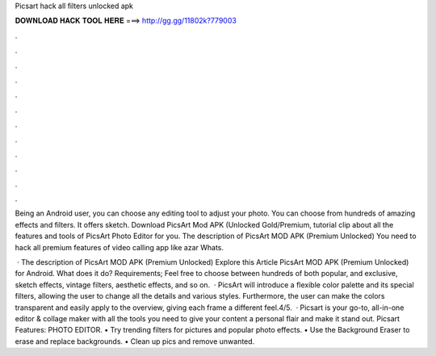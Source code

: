 Picsart hack all filters unlocked apk



𝐃𝐎𝐖𝐍𝐋𝐎𝐀𝐃 𝐇𝐀𝐂𝐊 𝐓𝐎𝐎𝐋 𝐇𝐄𝐑𝐄 ===> http://gg.gg/11802k?779003



.



.



.



.



.



.



.



.



.



.



.



.

Being an Android user, you can choose any editing tool to adjust your photo. You can choose from hundreds of amazing effects and filters. It offers sketch. Download PicsArt Mod APK (Unlocked Gold/Premium, tutorial clip about all the features and tools of PicsArt Photo Editor for you. The description of PicsArt MOD APK (Premium Unlocked) You need to hack all premium features of video calling app like azar Whats.

 · The description of PicsArt MOD APK (Premium Unlocked) Explore this Article PicsArt MOD APK (Premium Unlocked) for Android. What does it do? Requirements; Feel free to choose between hundreds of both popular, and exclusive, sketch effects, vintage filters, aesthetic effects, and so on.  · PicsArt will introduce a flexible color palette and its special filters, allowing the user to change all the details and various styles. Furthermore, the user can make the colors transparent and easily apply to the overview, giving each frame a different feel.4/5.  · Picsart is your go-to, all-in-one editor & collage maker with all the tools you need to give your content a personal flair and make it stand out. Picsart Features: PHOTO EDITOR. • Try trending filters for pictures and popular photo effects. • Use the Background Eraser to erase and replace backgrounds. • Clean up pics and remove unwanted.
